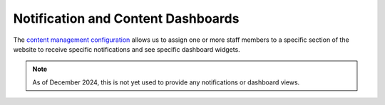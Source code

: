 ====================================
Notification and Content Dashboards
====================================

The `content management configuration <https://www.illinoislegalaid.org/admin/config/ilao_legal_articles/contentmanagementconfiguration>`_ allows us to assign one or more staff members to a specific section of the website to receive specific notifications and see specific dashboard widgets.

.. image:: ../assets/cms_config.png

.. note:: As of December 2024, this is not yet used to provide any notifications or dashboard views.


